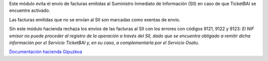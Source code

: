 Este módulo evita el envío de facturas emitidas al Suministro Inmediato de
Información (SII) en caso de que TicketBAI se encuentre activado.

Las facturas emitidas que no se envían al SII son marcadas como exentas de
envío.

Sin este módulo hacienda rechaza los envíos de las facturas al SII con los
errores con códigos 9121, 9122 y 9123: *El NIF emisor no puede proceder al
registro de la operación a través del SII, dado que se encuentra obligado a
remitir dicha información por el Servicio TicketBAI y, en su caso, a
complementarla por el Servicio Osatu*.

`Documentación hacienda Gipuzkoa <https://www.gipuzkoa.eus/documents/2456431/3114636/02-SII_11_Gipuzkoa_CAS_Documento+de+validaciones+y+errores_Fase+5/0c96dcf1-abda-1334-3fbb-a1a2b0af8181>`_
